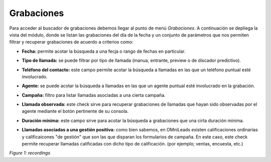 .. _about_recordings:

Grabaciones
***********

Para acceder al buscador de grabaciones debemos llegar al punto de menú *Grabaciones*. A continuación se depliega
la vista del módulo, donde se listan las grabaciones del día de la fecha y un conjunto de parámetros
que nos permiten filtrar y recuperar grabaciones de acuerdo a criterios como:

- **Fecha:** permite acotar la búsqueda a una fecja o rango de fechas en particular.
- **Tipo de llamada:** se puede filtrar por tipo de llamada (manua, entrante, preview o de discador predictivo).
- **Teléfono del contacto:** este campo permite acotar la búsqueda a llamadas en las que un teléfono puntual esté involucrado.
- **Agente:** se puede acotar la búsqueda a llamadas en las que un agente puntual esté involucrado en la grabación.
- **Campaña:** filtro para listar llamadas asociadas a una cierta campaña.
- **Llamada observada:** este check sirve para recuperar grabaciones de llamadas que hayan sido observadas por el agente mediante el botón pertinente de su consola.
- **Duración mínima:** este campo sirve para acotar la búsqueda a grabaciones que una cirta duración mínima.
- **Llamadas asociadas a una gestión positiva:** como bien sabemos, en OMniLeads existen calificaciones ordinarias y calificaicones "de gestión" que son las que disparan los formularios de campaña. En este caso, este check permite recuperar llamadas calificadas con dicho tipo de calificación. (por ejemplo; ventas, encuesta, etc.)

  .. image:: images/output_recordings.png

*Figure 1: recordings*
